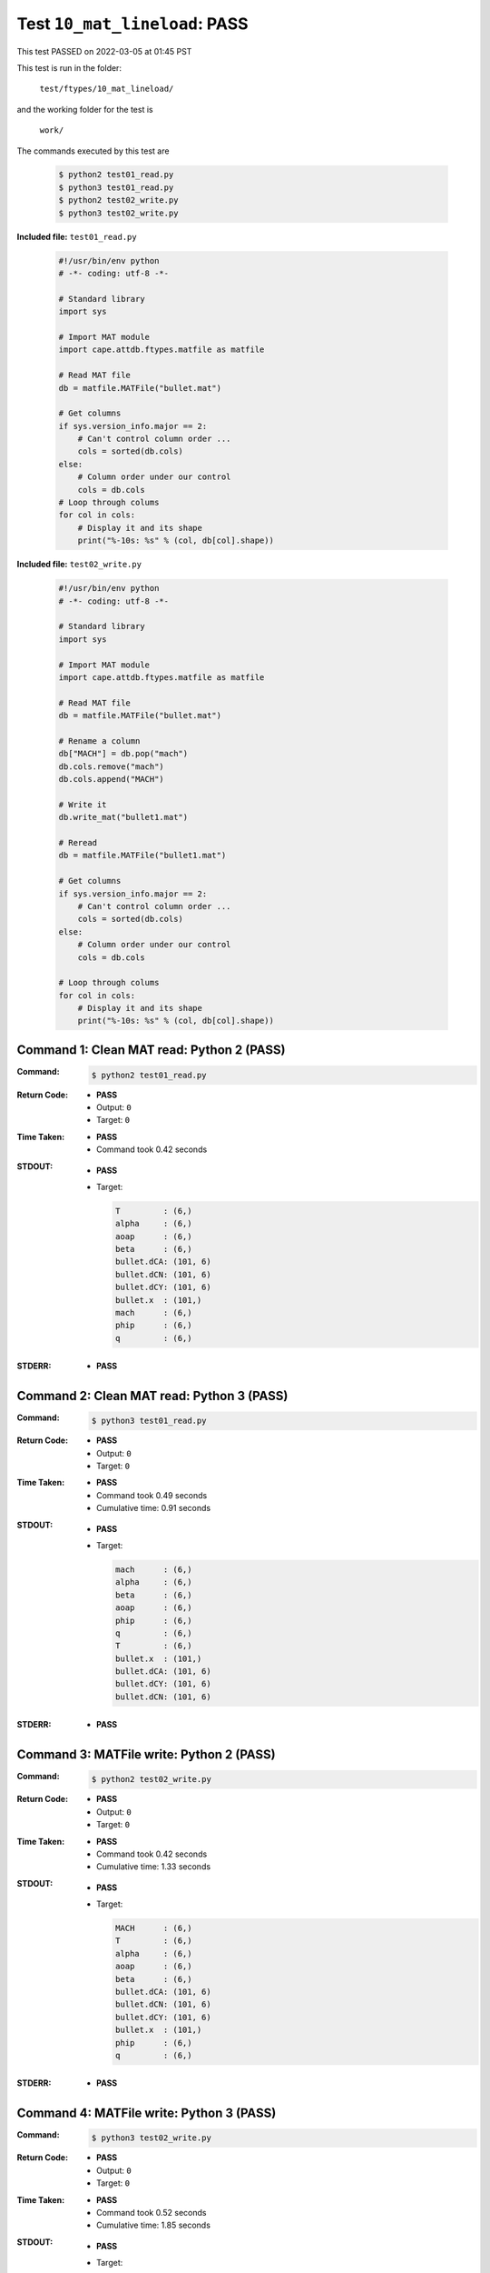 
.. This documentation written by TestDriver()
   on 2022-03-05 at 01:45 PST

Test ``10_mat_lineload``: PASS
================================

This test PASSED on 2022-03-05 at 01:45 PST

This test is run in the folder:

    ``test/ftypes/10_mat_lineload/``

and the working folder for the test is

    ``work/``

The commands executed by this test are

    .. code-block:: console

        $ python2 test01_read.py
        $ python3 test01_read.py
        $ python2 test02_write.py
        $ python3 test02_write.py

**Included file:** ``test01_read.py``

    .. code-block:: python

        #!/usr/bin/env python
        # -*- coding: utf-8 -*-
        
        # Standard library
        import sys
        
        # Import MAT module
        import cape.attdb.ftypes.matfile as matfile
        
        # Read MAT file
        db = matfile.MATFile("bullet.mat")
        
        # Get columns
        if sys.version_info.major == 2:
            # Can't control column order ...
            cols = sorted(db.cols)
        else:
            # Column order under our control
            cols = db.cols
        # Loop through colums
        for col in cols:
            # Display it and its shape
            print("%-10s: %s" % (col, db[col].shape))
        

**Included file:** ``test02_write.py``

    .. code-block:: python

        #!/usr/bin/env python
        # -*- coding: utf-8 -*-
        
        # Standard library
        import sys
        
        # Import MAT module
        import cape.attdb.ftypes.matfile as matfile
        
        # Read MAT file
        db = matfile.MATFile("bullet.mat")
        
        # Rename a column
        db["MACH"] = db.pop("mach")
        db.cols.remove("mach")
        db.cols.append("MACH")
        
        # Write it
        db.write_mat("bullet1.mat")
        
        # Reread
        db = matfile.MATFile("bullet1.mat")
        
        # Get columns
        if sys.version_info.major == 2:
            # Can't control column order ...
            cols = sorted(db.cols)
        else:
            # Column order under our control
            cols = db.cols
        
        # Loop through colums
        for col in cols:
            # Display it and its shape
            print("%-10s: %s" % (col, db[col].shape))
        

Command 1: Clean MAT read: Python 2 (PASS)
-------------------------------------------

:Command:
    .. code-block:: console

        $ python2 test01_read.py

:Return Code:
    * **PASS**
    * Output: ``0``
    * Target: ``0``
:Time Taken:
    * **PASS**
    * Command took 0.42 seconds
:STDOUT:
    * **PASS**
    * Target:

      .. code-block:: none

        T         : (6,)
        alpha     : (6,)
        aoap      : (6,)
        beta      : (6,)
        bullet.dCA: (101, 6)
        bullet.dCN: (101, 6)
        bullet.dCY: (101, 6)
        bullet.x  : (101,)
        mach      : (6,)
        phip      : (6,)
        q         : (6,)
        

:STDERR:
    * **PASS**

Command 2: Clean MAT read: Python 3 (PASS)
-------------------------------------------

:Command:
    .. code-block:: console

        $ python3 test01_read.py

:Return Code:
    * **PASS**
    * Output: ``0``
    * Target: ``0``
:Time Taken:
    * **PASS**
    * Command took 0.49 seconds
    * Cumulative time: 0.91 seconds
:STDOUT:
    * **PASS**
    * Target:

      .. code-block:: none

        mach      : (6,)
        alpha     : (6,)
        beta      : (6,)
        aoap      : (6,)
        phip      : (6,)
        q         : (6,)
        T         : (6,)
        bullet.x  : (101,)
        bullet.dCA: (101, 6)
        bullet.dCY: (101, 6)
        bullet.dCN: (101, 6)
        

:STDERR:
    * **PASS**

Command 3: MATFile write: Python 2 (PASS)
------------------------------------------

:Command:
    .. code-block:: console

        $ python2 test02_write.py

:Return Code:
    * **PASS**
    * Output: ``0``
    * Target: ``0``
:Time Taken:
    * **PASS**
    * Command took 0.42 seconds
    * Cumulative time: 1.33 seconds
:STDOUT:
    * **PASS**
    * Target:

      .. code-block:: none

        MACH      : (6,)
        T         : (6,)
        alpha     : (6,)
        aoap      : (6,)
        beta      : (6,)
        bullet.dCA: (101, 6)
        bullet.dCN: (101, 6)
        bullet.dCY: (101, 6)
        bullet.x  : (101,)
        phip      : (6,)
        q         : (6,)
        

:STDERR:
    * **PASS**

Command 4: MATFile write: Python 3 (PASS)
------------------------------------------

:Command:
    .. code-block:: console

        $ python3 test02_write.py

:Return Code:
    * **PASS**
    * Output: ``0``
    * Target: ``0``
:Time Taken:
    * **PASS**
    * Command took 0.52 seconds
    * Cumulative time: 1.85 seconds
:STDOUT:
    * **PASS**
    * Target:

      .. code-block:: none

        alpha     : (6,)
        beta      : (6,)
        aoap      : (6,)
        phip      : (6,)
        q         : (6,)
        T         : (6,)
        bullet.x  : (101,)
        bullet.dCA: (101, 6)
        bullet.dCY: (101, 6)
        bullet.dCN: (101, 6)
        MACH      : (6,)
        

:STDERR:
    * **PASS**

